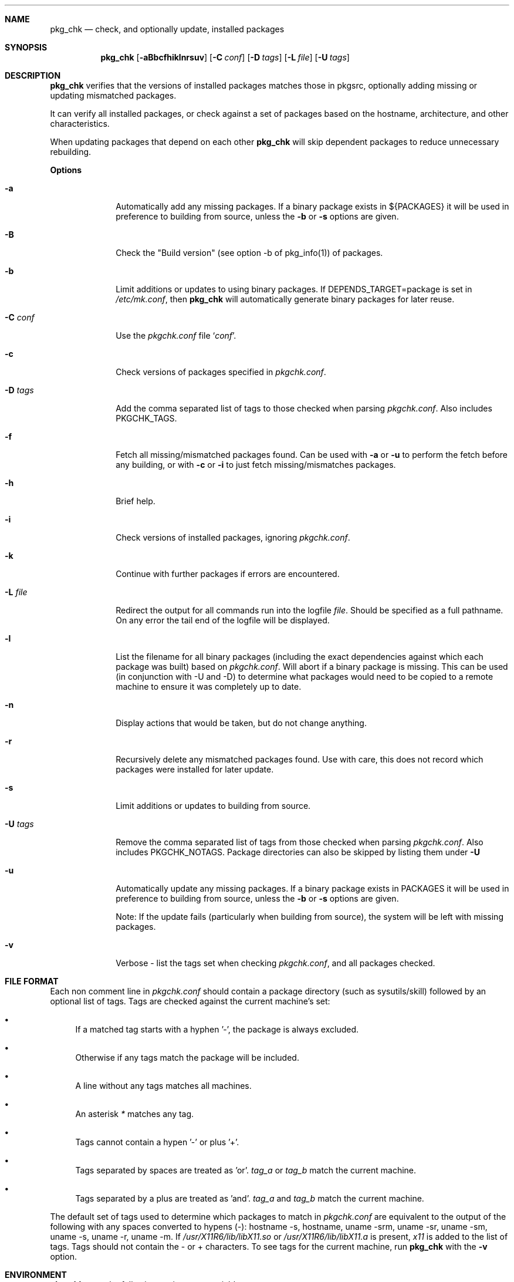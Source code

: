 .\"	$NetBSD: pkgchk.8,v 1.18 2003/10/04 12:02:12 seb Exp $
.\"
.\" Copyright (c) 2001 by David Brownlee (abs@netbsd.org)
.\" Absolutely no warranty.
.\"
.Dd October 4, 2003
.Dt PKGCHK 1
.Sh NAME
.Nm pkg_chk
.Nd check, and optionally update, installed packages
.Sh SYNOPSIS
.Nm
.Op Fl aBbcfhiklnrsuv
.Op Fl C Ar conf
.Op Fl D Ar tags
.Op Fl L Ar file
.Op Fl U Ar tags
.Sh DESCRIPTION
.Nm
verifies that the versions of installed packages matches those in
pkgsrc, optionally adding missing or updating mismatched packages.
.Pp
It can verify all installed packages, or check against a set of packages
based on the hostname, architecture, and other characteristics.
.Pp
When updating packages that depend on each other
.Nm
will skip dependent packages to reduce unnecessary rebuilding.
.Pp
.Sy Options
.Bl -tag -width xxxxxxxx
.It Fl a
Automatically add any missing packages.
If a binary package exists in
.Ev ${PACKAGES}
it will be used in preference to building from source, unless the
.Fl b
or
.Fl s
options are given.
.It Fl B
Check the "Build version" (see option -b of pkg_info(1)) of packages.
.It Fl b
Limit additions or updates to using binary packages.
If DEPENDS_TARGET=package is set in
.Pa /etc/mk.conf ,
then
.Nm
will automatically generate binary packages for later reuse.
.It Fl C Ar conf
Use the
.Pa pkgchk.conf
file
.Sq Ar conf .
.It Fl c
Check versions of packages specified in
.Pa pkgchk.conf .
.It Fl D Ar tags
Add the comma separated list of tags to those checked when parsing
.Pa pkgchk.conf .
Also includes
.Ev PKGCHK_TAGS .
.It Fl f
Fetch all missing/mismatched packages found.
Can be used with
.Fl a
or
.Fl u
to perform the fetch before any building, or with
.Fl c
or
.Fl i
to just fetch missing/mismatches packages.
.It Fl h
Brief help.
.It Fl i
Check versions of installed packages, ignoring
.Pa pkgchk.conf .
.It Fl k
Continue with further packages if errors are encountered.
.It Fl L Ar file
Redirect the output for all commands run into the logfile
.Pa file .
Should be specified as a full pathname.
On any error the tail end of the logfile will be displayed.
.It Fl l
List the filename for all binary packages (including the exact dependencies
against which each package was built) based on
.Pa pkgchk.conf .
Will abort if a binary package is missing.
This can be used (in conjunction with -U and -D) to determine what
packages would need to be copied to a remote machine to ensure it
was completely up to date.
.It Fl n
Display actions that would be taken, but do not change anything.
.It Fl r
Recursively delete any mismatched packages found.
Use with care, this does not record which packages were installed
for later update.
.It Fl s
Limit additions or updates to building from source.
.It Fl U Ar tags
Remove the comma separated list of tags from those checked when
parsing
.Pa pkgchk.conf .
Also includes
.Ev PKGCHK_NOTAGS .
Package directories can also be skipped by listing them under
.Fl U
.It Fl u
Automatically update any missing packages.
If a binary package exists in PACKAGES it will be used in preference
to building from source, unless the
.Fl b
or
.Fl s
options are given.
.Pp
Note: If the update fails (particularly when building from source), the system
will be left with missing packages.
.It Fl v
Verbose - list the tags set when checking
.Pa pkgchk.conf ,
and all packages checked.
.El
.Sh FILE FORMAT
Each non comment line in
.Pa pkgchk.conf
should contain a package
directory (such as sysutils/skill) followed by an optional list of
tags.
Tags are checked against the current machine's set:
.Bl -bullet
.It
If a matched tag starts with a hyphen '-', the package is always excluded.
.It
Otherwise if any tags match the package will be included.
.It
A line without any tags matches all machines.
.It
An asterisk
.Em *
matches any tag.
.It
Tags cannot contain a hypen '-' or plus '+'.
.It
Tags separated by spaces are treated as 'or'.
'taga tagb' means if
.Em tag_a
or
.Em tag_b
match the current machine.
.It
Tags separated by a plus are treated as 'and'.
'taga+tagb' means if
.Em tag_a
and
.Em tag_b
match the current machine.
.El
.Pp
The default set of tags used to determine which packages to match
in
.Pa pkgchk.conf
are equivalent to the output of the following with
any spaces converted to hypens (-): hostname -s, hostname, uname
-srm, uname -sr, uname -sm, uname -s, uname -r, uname -m.
If
.Pa /usr/X11R6/lib/libX11.so
or
.Pa /usr/X11R6/lib/libX11.a
is present,
.Em x11
is added to the list of tags.
Tags should not contain the - or + characters.
To see tags for the current machine, run
.Nm
with the
.Fl v
option.
.Sh ENVIRONMENT
.Nm
uses the following environment variables.
.Bl -tag -width xxxx
.It Ev PKGSRCDIR
Base of pkgsrc tree.
If not set in environment then read from
.Pa ${MAKECONF}
or
.Pa /etc/mk.conf .
Defaults to
.Pa /usr/pkgsrc
.It Ev PKG_DBDIR
pkgsrc database directory.
If not set in environment then read from
.Pa ${MAKECONF}
or
.Pa /etc/mk.conf .
Defaults to
.Pa /var/db/pkg
.It Ev PACKAGES
Location of binary packages.
If not set in environment then read from
.Pa /etc/mk.conf .
Defaults to
.Pa ${PKGSRCDIR}/packages .
.Pp
Unless in a completely homogeneous environment (every machine running
exactly the same OS version and architecture) setting
.Ev ${PACKAGES}
in
.Pa /etc/mk.conf
to a value such as
.Bd -literal
${PKGSRCDIR}/packages/${LOWER_OPSYS}-${OS_VERSION}-${MACHINE_ARCH}
.Ed
.Pp
is strongly recommended.
If
.Em cpuflags
(devel/cpuflags) is being used to optimally target individual CPU types,
then
.Ev ${CPU_DIR}
should be appended to
.Ev ${PACKAGES} .
.It Ev PKGCHK_CONF
Pathname to pkg_chk configuration file.
If not set in environment then read from
.Pa /etc/mk.conf .
Defaults to
.Pa ${PKGSRCDIR}/pkgchk.conf .
.It Ev PKGCHK_TAGS
Additional tags to add when parsing
.Pa pkgchk.conf .
.It Ev PKGCHK_NOTAGS
Additional tags to unset when parsing
.Pa pkgchk.conf .
.El
.Sh EXAMPLES
Sample
.Pa pkgchk.conf
file:
.Bd -literal
# Must install before others
devel/cpuflags
pkgtools/xpkgwedge              x11

shells/standalone-tcsh          *
wm/pwm                          x11
misc/setiathome                 i386
print/acroread                  x11+i386
www/communicator                x11+sparc x11+sparc64
www/navigator                	x11+i386
x11/xlockmore                   x11 -wopr
.Ed
.Sh AUTHORS
David Brownlee <abs@netbsd.org>, plus much from Stoned Elipot.
.Sh BUGS
Updating packages on which other packages depend can currently only be done
via source (not binary packages).
.Pp
If both package
.Em a
and package
.Em b
are to be updated, and
.Em a
depends on
.Em b ,
.Nm
will correctly skip the update of
.Em a .
However, if
.Em a
depends on
.Em b
and
.Em c ,
and all three are marked for update,
.Nm
will update
.Em b
and
.Em c
in two separate passes, resulting in unnecessary rebuilding of
.Em a
(and potentially other packages).
